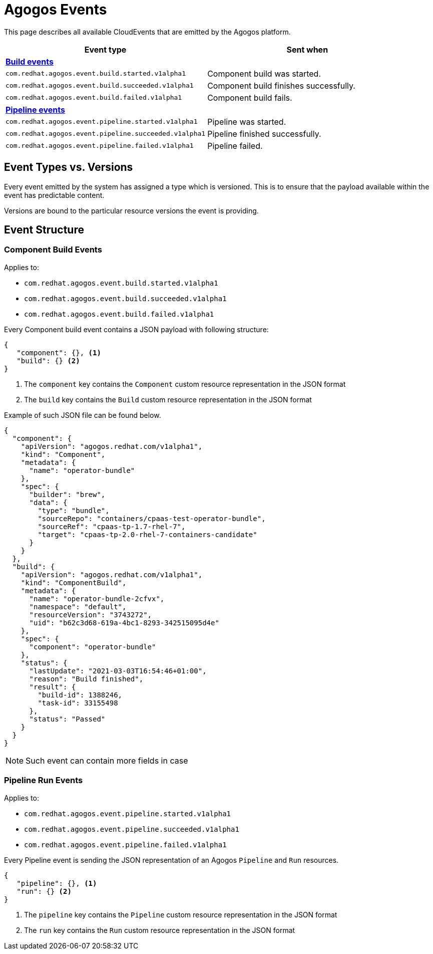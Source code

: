 = Agogos Events

This page describes all available CloudEvents that are emitted by the Agogos platform.

[cols="1m,1"]
|===
|Event type |Sent when 

2+s|xref:#build-events[Build events]

|com.redhat.agogos.event.build.started.v1alpha1
|Component build was started.

|com.redhat.agogos.event.build.succeeded.v1alpha1
|Component build finishes successfully.

|com.redhat.agogos.event.build.failed.v1alpha1
|Component build fails.

2+s|xref:#pipeline-events[Pipeline events]

|com.redhat.agogos.event.pipeline.started.v1alpha1
|Pipeline was started.

|com.redhat.agogos.event.pipeline.succeeded.v1alpha1
|Pipeline finished successfully.

|com.redhat.agogos.event.pipeline.failed.v1alpha1
|Pipeline failed.
|=== 

== Event Types vs. Versions

Every event emitted by the system has assigned a type which is versioned.
This is to ensure that the payload available within the event has
predictable content.

Versions are bound to the particular resource versions the event is providing.

== Event Structure

[#build-events]
=== Component Build Events

====
Applies to:

* `com.redhat.agogos.event.build.started.v1alpha1`
* `com.redhat.agogos.event.build.succeeded.v1alpha1`
* `com.redhat.agogos.event.build.failed.v1alpha1`
====

Every Component build event contains a JSON payload with following structure:

[source,json]
----
{
   "component": {}, <1>
   "build": {} <2>
}
----
<1> The `component` key contains the `Component` custom resource representation in the JSON format
<2> The `build` key contains the `Build` custom resource representation in the JSON format

Example of such JSON file can be found below.

[source,json]
----
{
  "component": {
    "apiVersion": "agogos.redhat.com/v1alpha1",
    "kind": "Component",
    "metadata": {
      "name": "operator-bundle"
    },
    "spec": {
      "builder": "brew",
      "data": {
        "type": "bundle",
        "sourceRepo": "containers/cpaas-test-operator-bundle",
        "sourceRef": "cpaas-tp-1.7-rhel-7",
        "target": "cpaas-tp-2.0-rhel-7-containers-candidate"
      }
    }
  },
  "build": {
    "apiVersion": "agogos.redhat.com/v1alpha1",
    "kind": "ComponentBuild",
    "metadata": {
      "name": "operator-bundle-2cfvx",
      "namespace": "default",
      "resourceVersion": "3743272",
      "uid": "b62c3d68-619a-4bc1-8293-342515095d4e"
    },
    "spec": {
      "component": "operator-bundle"
    },
    "status": {
      "lastUpdate": "2021-03-03T16:54:46+01:00",
      "reason": "Build finished",
      "result": {
        "build-id": 1388246,
        "task-id": 33155498
      },
      "status": "Passed"
    }
  }
}
----

NOTE: Such event can contain more fields in case 

[#pipeline-events]
=== Pipeline Run Events

====
Applies to:

* `com.redhat.agogos.event.pipeline.started.v1alpha1`
* `com.redhat.agogos.event.pipeline.succeeded.v1alpha1`
* `com.redhat.agogos.event.pipeline.failed.v1alpha1`
====

Every Pipeline event is sending the JSON representation of an Agogos
`Pipeline` and `Run` resources.

[source,json]
----
{
   "pipeline": {}, <1>
   "run": {} <2>
}
----
<1> The `pipeline` key contains the `Pipeline` custom resource representation in the JSON format
<2> The `run` key contains the `Run` custom resource representation in the JSON format
